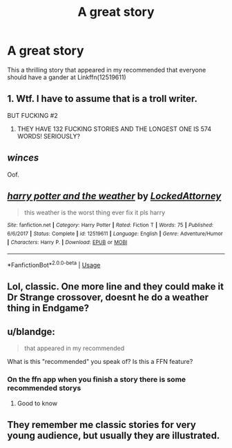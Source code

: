 #+TITLE: A great story

* A great story
:PROPERTIES:
:Author: justjustin2300
:Score: 0
:DateUnix: 1592889525.0
:DateShort: 2020-Jun-23
:FlairText: Recommendation
:END:
This a thrilling story that appeared in my recommended that everyone should have a gander at Linkffn(12519611)


** 1. Wtf. I have to assume that is a troll writer.

BUT FUCKING #2

1. THEY HAVE 132 FUCKING STORIES AND THE LONGEST ONE IS 574 WORDS! SERIOUSLY?
:PROPERTIES:
:Author: greenking13
:Score: 6
:DateUnix: 1592900289.0
:DateShort: 2020-Jun-23
:END:


** /winces/

Oof.
:PROPERTIES:
:Author: Vercalos
:Score: 3
:DateUnix: 1592892968.0
:DateShort: 2020-Jun-23
:END:


** [[https://www.fanfiction.net/s/12519611/1/][*/harry potter and the weather/*]] by [[https://www.fanfiction.net/u/7635445/LockedAttorney][/LockedAttorney/]]

#+begin_quote
  this weather is the worst thing ever fix it pls harry
#+end_quote

^{/Site/:} ^{fanfiction.net} ^{*|*} ^{/Category/:} ^{Harry} ^{Potter} ^{*|*} ^{/Rated/:} ^{Fiction} ^{T} ^{*|*} ^{/Words/:} ^{75} ^{*|*} ^{/Published/:} ^{6/6/2017} ^{*|*} ^{/Status/:} ^{Complete} ^{*|*} ^{/id/:} ^{12519611} ^{*|*} ^{/Language/:} ^{English} ^{*|*} ^{/Genre/:} ^{Adventure/Humor} ^{*|*} ^{/Characters/:} ^{Harry} ^{P.} ^{*|*} ^{/Download/:} ^{[[http://www.ff2ebook.com/old/ffn-bot/index.php?id=12519611&source=ff&filetype=epub][EPUB]]} ^{or} ^{[[http://www.ff2ebook.com/old/ffn-bot/index.php?id=12519611&source=ff&filetype=mobi][MOBI]]}

--------------

*FanfictionBot*^{2.0.0-beta} | [[https://github.com/tusing/reddit-ffn-bot/wiki/Usage][Usage]]
:PROPERTIES:
:Author: FanfictionBot
:Score: 2
:DateUnix: 1592889534.0
:DateShort: 2020-Jun-23
:END:


** Lol, classic. One more line and they could make it Dr Strange crossover, doesnt he do a weather thing in Endgame?
:PROPERTIES:
:Author: ash4426
:Score: 2
:DateUnix: 1592890691.0
:DateShort: 2020-Jun-23
:END:


** u/blandge:
#+begin_quote
  that appeared in my recommended
#+end_quote

What is this "recommended" you speak of? Is this a FFN feature?
:PROPERTIES:
:Author: blandge
:Score: 1
:DateUnix: 1592898158.0
:DateShort: 2020-Jun-23
:END:

*** On the ffn app when you finish a story there is some recommended storys
:PROPERTIES:
:Author: justjustin2300
:Score: 3
:DateUnix: 1592898195.0
:DateShort: 2020-Jun-23
:END:

**** Good to know
:PROPERTIES:
:Author: blandge
:Score: 1
:DateUnix: 1592898341.0
:DateShort: 2020-Jun-23
:END:


** They remember me classic stories for very young audience, but usually they are illustrated.
:PROPERTIES:
:Author: fra080389
:Score: 1
:DateUnix: 1592923883.0
:DateShort: 2020-Jun-23
:END:
